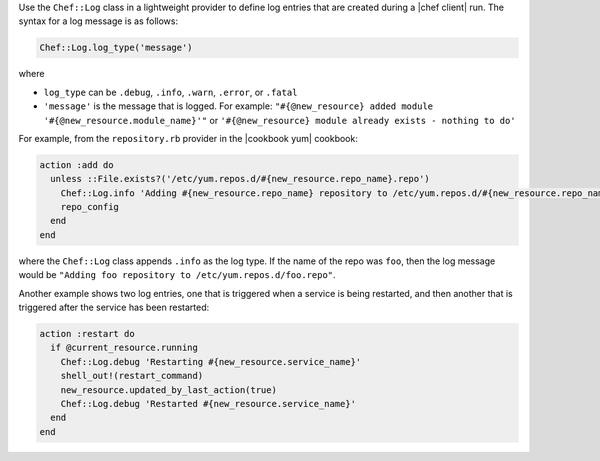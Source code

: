 .. The contents of this file are included in multiple topics.
.. This file should not be changed in a way that hinders its ability to appear in multiple documentation sets.


Use the ``Chef::Log`` class in a lightweight provider to define log entries that are created during a |chef client| run. The syntax for a log message is as follows:

.. code-block:: ruby

   Chef::Log.log_type('message')

where

* ``log_type`` can be ``.debug``, ``.info``, ``.warn``, ``.error``, or ``.fatal`` 
* ``'message'`` is the message that is logged. For example: ``"#{@new_resource} added module '#{@new_resource.module_name}'"`` or ``'#{@new_resource} module already exists - nothing to do'``

For example, from the ``repository.rb`` provider in the |cookbook yum| cookbook:

.. code-block:: ruby

   action :add do
     unless ::File.exists?('/etc/yum.repos.d/#{new_resource.repo_name}.repo')
       Chef::Log.info 'Adding #{new_resource.repo_name} repository to /etc/yum.repos.d/#{new_resource.repo_name}.repo'
       repo_config
     end
   end

where the ``Chef::Log`` class appends ``.info`` as the log type. If the name of the repo was ``foo``, then the log message would be ``"Adding foo repository to /etc/yum.repos.d/foo.repo"``.

Another example shows two log entries, one that is triggered when a service is being restarted, and then another that is triggered after the service has been restarted:

.. code-block:: ruby

   action :restart do
     if @current_resource.running
       Chef::Log.debug 'Restarting #{new_resource.service_name}'
       shell_out!(restart_command)
       new_resource.updated_by_last_action(true)
       Chef::Log.debug 'Restarted #{new_resource.service_name}'
     end
   end
